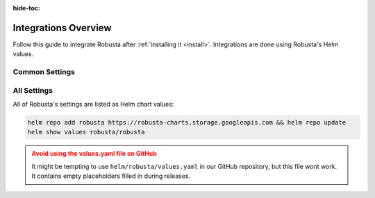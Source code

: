 :hide-toc:

Integrations Overview
==========================

Follow this guide to integrate Robusta after :ref:`installing it <install>`. Integrations are done using Robusta's Helm values.

Common Settings
^^^^^^^^^^^^^^^^^^

.. grid::
    :gutter: 3

    .. grid-item-card:: :octicon:`book;1em;` Configure Sinks
        :class-card: sd-bg-light sd-bg-text-light
        :link: configuring-sinks
        :link-type: doc

        Send notifications from Robusta to external systems.

    .. grid-item-card:: :octicon:`book;1em;` Integrate Prometheus
        :class-card: sd-bg-light sd-bg-text-light
        :link: alertmanager-integration/index
        :link-type: doc

        Connect Prometheus, AlertManager, Grafana, and others.



All Settings
^^^^^^^^^^^^^^^^^^^^^^^^^^^^^

All of Robusta's settings are listed as Helm chart values:

.. code-block:: yaml

    helm repo add robusta https://robusta-charts.storage.googleapis.com && helm repo update
    helm show values robusta/robusta

.. admonition:: Avoid using the values.yaml file on GitHub
    :class: warning

    It might be tempting to use ``helm/robusta/values.yaml`` in our GitHub repository, but this file wont work.
    It contains empty placeholders filled in during releases.
